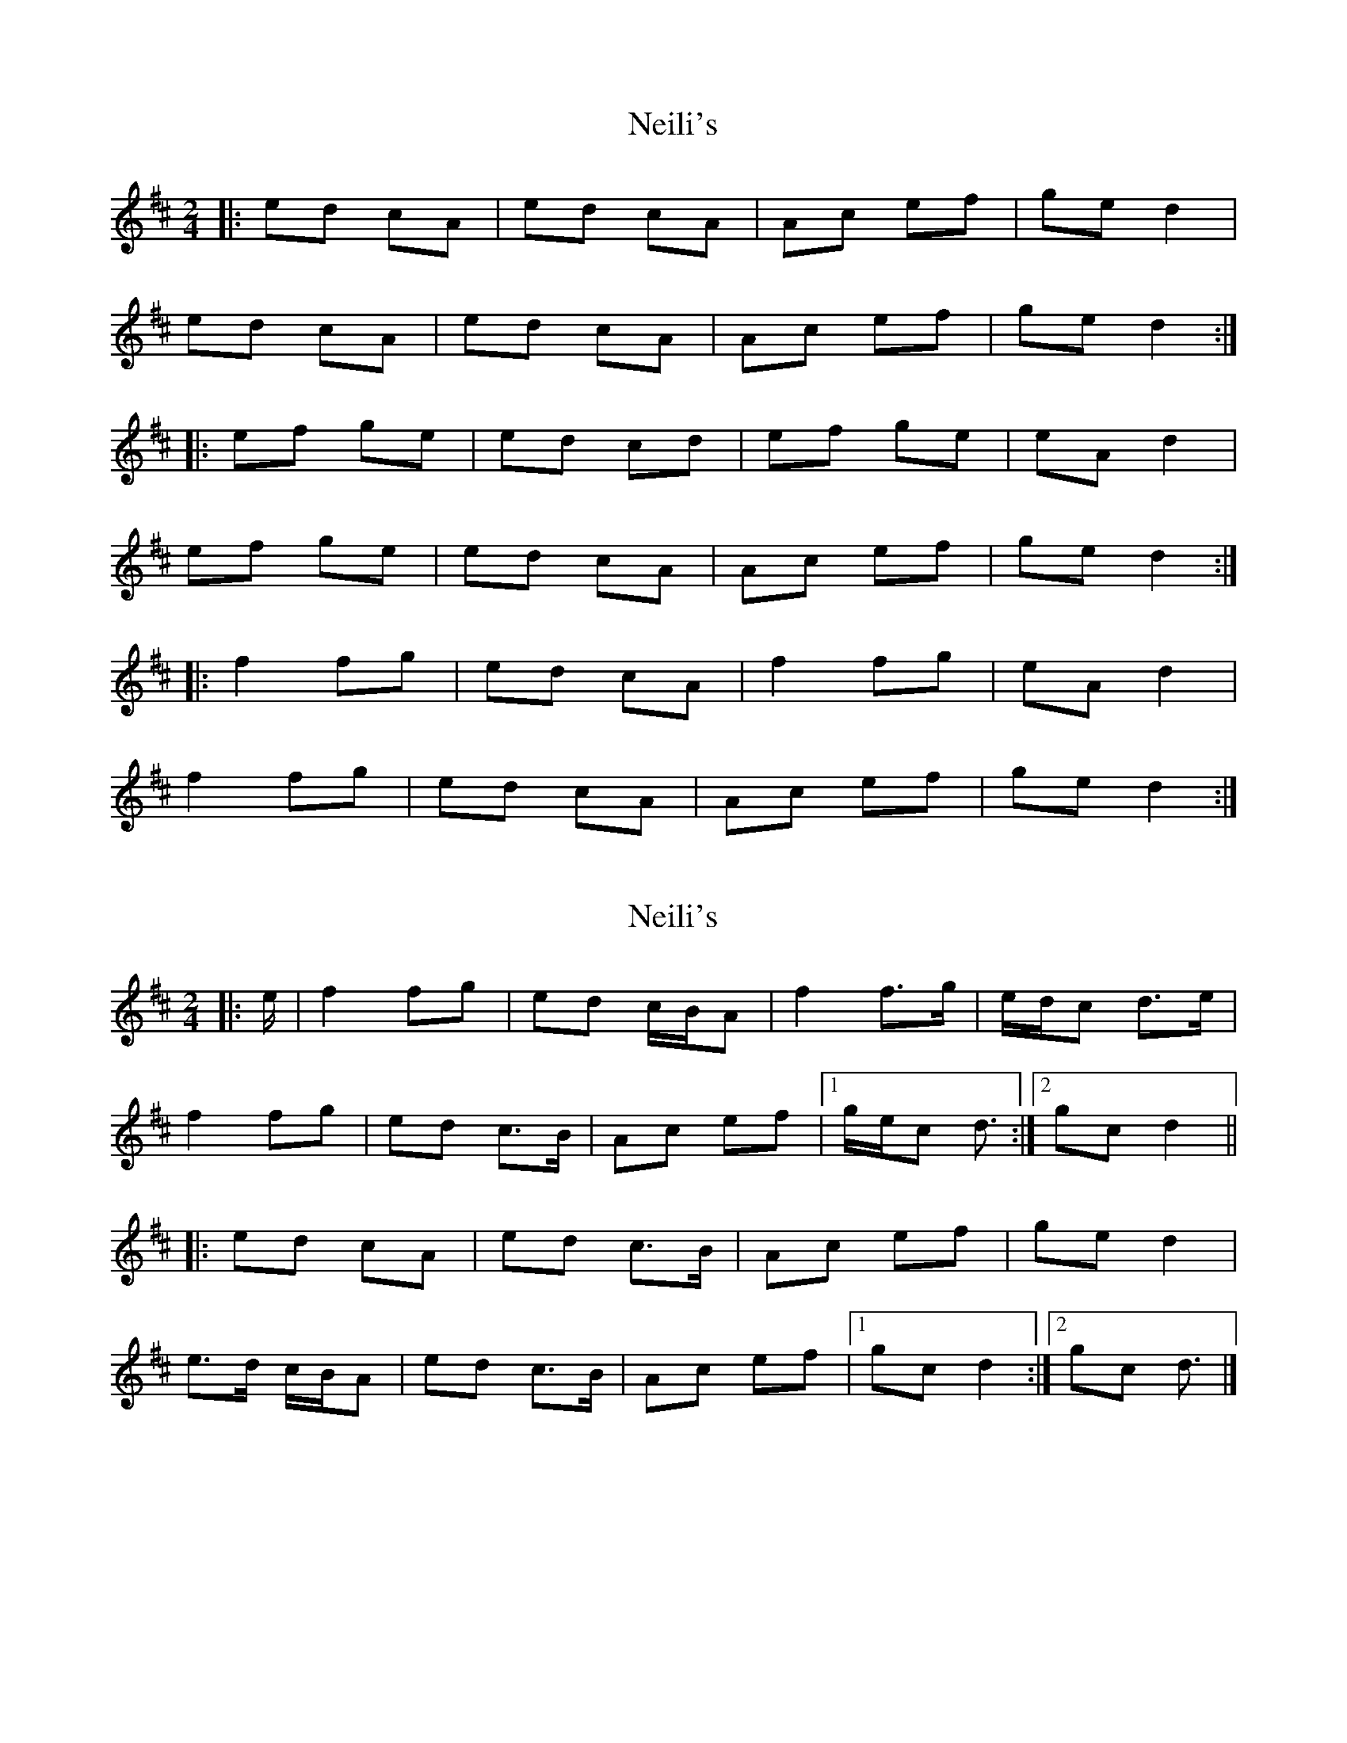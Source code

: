 X: 1
T: Neili's
Z: Alistair
S: https://thesession.org/tunes/7386#setting7386
R: polka
M: 2/4
L: 1/8
K: Amix
|: ed cA | ed cA | Ac ef | ge d2 |
ed cA | ed cA | Ac ef | ge d2 :|
|: ef ge | ed cd | ef ge | eA d2 |
ef ge | ed cA | Ac ef | ge d2 :|
|: f2 fg | ed cA | f2 fg | eA d2 |
f2 fg | ed cA | Ac ef | ge d2 :|
X: 2
T: Neili's
Z: ceolachan
S: https://thesession.org/tunes/7386#setting21004
R: polka
M: 2/4
L: 1/8
K: Dmaj
|: e/ |f2 fg | ed c/B/A | f2 f>g | e/d/c d>e |
f2 fg | ed c>B | Ac ef |[1 g/e/c d3/ :|[2 gc d2 ||
|: ed cA | ed c>B | Ac ef | ge d2 |
e>d c/B/A | ed c>B | Ac ef |[1 gc d2 :|[2 gc d3/ |]
X: 3
T: Neili's
Z: ceolachan
S: https://thesession.org/tunes/7386#setting21005
R: polka
M: 2/4
L: 1/8
K: Dmaj
|: "CD: Dual - song" f2 fg | ed cA | f2 fg | e/d/c d2 |
f2 fg | ed cA | Ac ef | ge d2 :|
|: ed cA | ed cA | Ac ef | ge d2 |
ed cA | ed cA | Ac ef | ge d2 :|
|: ef ge | ed cd | ef ge | ec d2 |
ef ge | ed cA | Ac ef | ge d2 :|
X: 4
T: Neili's
Z: ceolachan
S: https://thesession.org/tunes/7386#setting21006
R: polka
M: 2/4
L: 1/8
K: Dmaj
|: ed cA | ed cA | Ac e/e/f | ge dc |
ed c/c/A | ed cA | Ac ef | ge d2 :|
|: ef ge | e/e/d cA | ef ge | e/e/c d2 |
ef gf | ed cA | Ac e/e/f | ge d2 :|
X: 5
T: Neili's
Z: ceolachan
S: https://thesession.org/tunes/7386#setting21007
R: polka
M: 2/4
L: 1/8
K: Dmaj
|: ed cA | ed c2 | AA/c/ ef | ge d2 |
ed c>A | ed c2 | A>c ef | gc d2 :|
|: ef g/f/e | ec dA | ee/f/ ge | eA d2 |
e>f gf | ed c>B | Ac e/e/f | gc d2 :|
X: 6
T: Neili's
Z: ceolachan
S: https://thesession.org/tunes/7386#setting21010
R: polka
M: 2/4
L: 1/8
K: Gmaj
|: "Blasket Islands" AB cA | AG FG | AB cA | AF G2 |
AB cA | AG FD | DG AB | cA G2 :|
|: AG FD | AG FD | DG AB | cA GF |
AG FD | AG FD | DG AB | cA G2 :|
|: "variation pt.1" B2 Bc | AG FD | B2 Bc | AF G2 |
B2 Bc | AG FE | DG AB | cA G2 :|
X: 7
T: Neili's
Z: ceolachan
S: https://thesession.org/tunes/7386#setting24680
R: polka
M: 2/4
L: 1/8
K: Dmaj
|: f2 fg | ed c/B/A | f2 fg | ec d2 |
f2 fg | ed cB | Ac ef |[1 ge de :|[2 ge d2 ||
|: ed c/B/A | ed cB | Ac ef | ge d2 |
ed c/B/A | ed cB | Ac ef |[1 ge d2 :|[2 ge de |]
